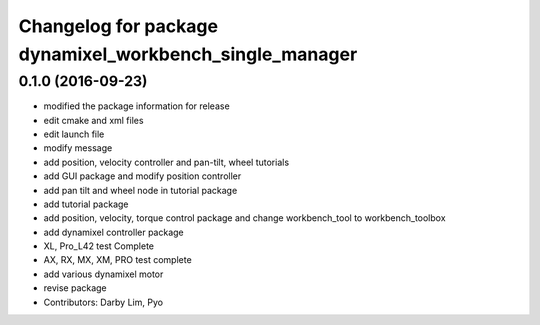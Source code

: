 ^^^^^^^^^^^^^^^^^^^^^^^^^^^^^^^^^^^^^^^^^^^^^^^^^^^^^^^^
Changelog for package dynamixel_workbench_single_manager
^^^^^^^^^^^^^^^^^^^^^^^^^^^^^^^^^^^^^^^^^^^^^^^^^^^^^^^^

0.1.0 (2016-09-23)
------------------
* modified the package information for release
* edit cmake and xml files
* edit launch file
* modify message
* add position, velocity controller and pan-tilt, wheel tutorials
* add GUI package and modify position controller
* add pan tilt and wheel node in tutorial package
* add tutorial package
* add position, velocity, torque control package and change workbench_tool to workbench_toolbox
* add dynamixel controller package
* XL, Pro_L42 test Complete
* AX, RX, MX, XM, PRO test complete
* add various dynamixel motor
* revise package
* Contributors: Darby Lim, Pyo
